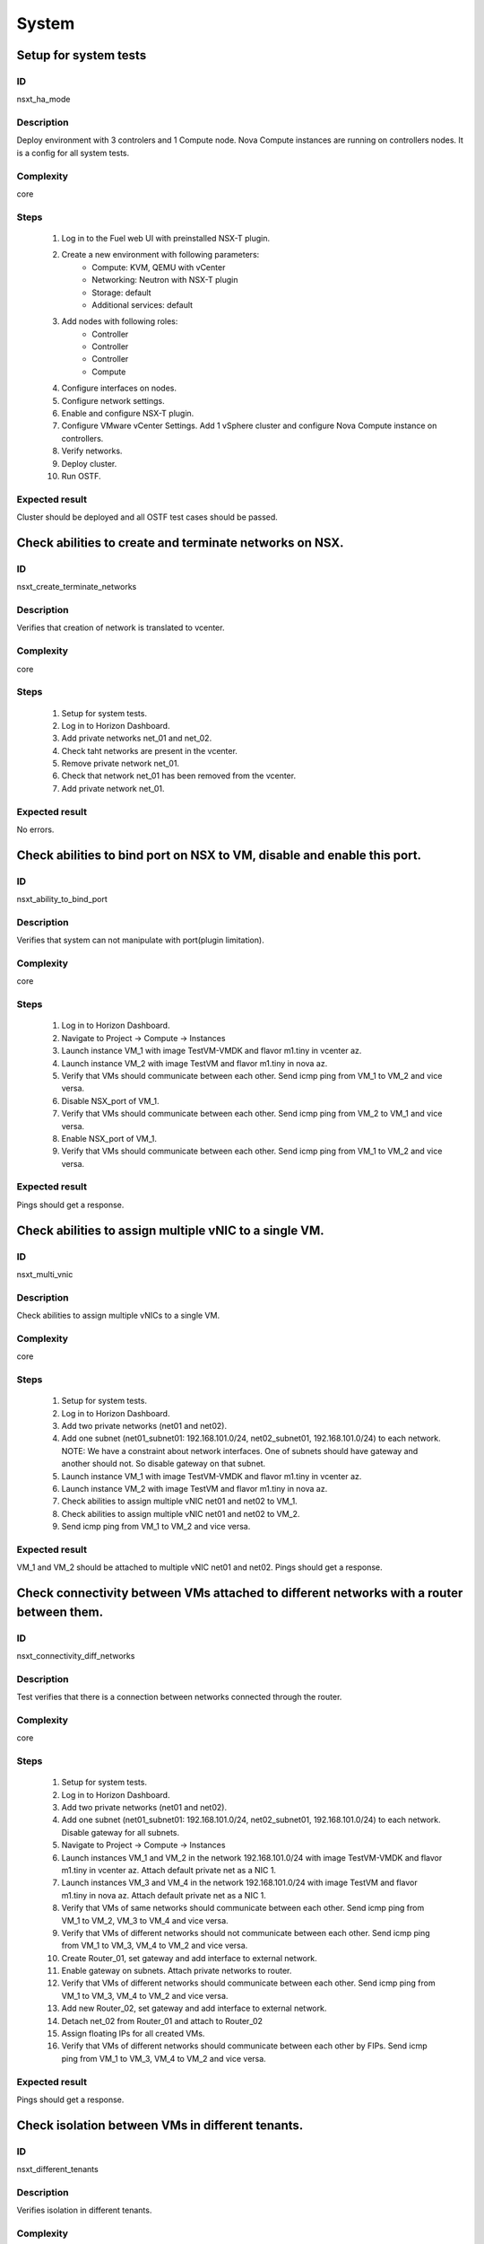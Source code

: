 System
======


Setup for system tests
----------------------


ID
##

nsxt_ha_mode


Description
###########

Deploy environment with 3 controlers and 1 Compute node. Nova Compute instances are running on controllers nodes. It is a config for all system tests.


Complexity
##########

core


Steps
#####

    1. Log in to the Fuel web UI with preinstalled NSX-T plugin.
    2. Create a new environment with following parameters:
        * Compute: KVM, QEMU with vCenter
        * Networking: Neutron with NSX-T plugin
        * Storage: default
        * Additional services: default
    3. Add nodes with following roles:
        * Controller
        * Controller
        * Controller
        * Compute
    4. Configure interfaces on nodes.
    5. Configure network settings.
    6. Enable and configure NSX-T plugin.
    7. Configure VMware vCenter Settings. Add 1 vSphere cluster and configure Nova Compute instance on controllers.
    8. Verify networks.
    9. Deploy cluster.
    10. Run OSTF.


Expected result
###############

Cluster should be deployed and all OSTF test cases should be passed.


Check abilities to create and terminate networks on NSX.
--------------------------------------------------------


ID
##

nsxt_create_terminate_networks


Description
###########

Verifies that creation of network is translated to vcenter.


Complexity
##########

core


Steps
#####

    1. Setup for system tests.
    2. Log in to Horizon Dashboard.
    3. Add private networks net_01 and net_02.
    4. Check taht networks are present in the vcenter.
    5. Remove private network net_01.
    6. Check that network net_01 has been removed from the vcenter.
    7. Add private network net_01.


Expected result
###############

No errors.


Check abilities to bind port on NSX to VM, disable and enable this port.
------------------------------------------------------------------------


ID
##

nsxt_ability_to_bind_port


Description
###########

Verifies that system can not manipulate with port(plugin limitation).


Complexity
##########

core


Steps
#####

    1. Log in to Horizon Dashboard.
    2. Navigate to Project -> Compute -> Instances
    3. Launch instance VM_1 with image TestVM-VMDK and flavor m1.tiny in vcenter az.
    4. Launch instance VM_2 with image TestVM and flavor m1.tiny in nova az.
    5. Verify that VMs should communicate between each other. Send icmp ping from VM_1 to VM_2 and vice versa.
    6. Disable NSX_port of VM_1.
    7. Verify that VMs should communicate between each other. Send icmp ping from VM_2 to VM_1 and vice versa.
    8. Enable NSX_port of VM_1.
    9. Verify that VMs should communicate between each other. Send icmp ping from VM_1 to VM_2 and vice versa.


Expected result
###############

Pings should get a response.


Check abilities to assign multiple vNIC to a single VM.
-------------------------------------------------------


ID
##

nsxt_multi_vnic


Description
###########

Check abilities to assign multiple vNICs to a single VM.


Complexity
##########

core


Steps
#####

    1. Setup for system tests.
    2. Log in to Horizon Dashboard.
    3. Add two private networks (net01 and net02).
    4. Add one subnet (net01_subnet01: 192.168.101.0/24, net02_subnet01, 192.168.101.0/24) to each network.
       NOTE: We have a constraint about network interfaces. One of subnets should have gateway and another should not. So disable gateway on that subnet.
    5. Launch instance VM_1 with image TestVM-VMDK and flavor m1.tiny in vcenter az.
    6. Launch instance VM_2 with image TestVM and flavor m1.tiny in nova az.
    7. Check abilities to assign multiple vNIC net01 and net02 to VM_1.
    8. Check abilities to assign multiple vNIC net01 and net02 to VM_2.
    9. Send icmp ping from VM_1 to VM_2 and vice versa.


Expected result
###############

VM_1 and VM_2 should be attached to multiple vNIC net01 and net02. Pings should get a response.


Check connectivity between VMs attached to different networks with a router between them.
-----------------------------------------------------------------------------------------


ID
##

nsxt_connectivity_diff_networks


Description
###########

Test verifies that there is a connection between networks connected through the router.


Complexity
##########

core


Steps
#####

    1. Setup for system tests.
    2. Log in to Horizon Dashboard.
    3. Add two private networks (net01 and net02).
    4. Add one subnet (net01_subnet01: 192.168.101.0/24, net02_subnet01, 192.168.101.0/24) to each network. Disable gateway for all subnets.
    5. Navigate to Project -> Compute -> Instances
    6. Launch instances VM_1 and VM_2 in the network 192.168.101.0/24 with image TestVM-VMDK and flavor m1.tiny in vcenter az. Attach default private net as a NIC 1.
    7. Launch instances VM_3 and VM_4 in the network 192.168.101.0/24 with image TestVM and flavor m1.tiny in nova az. Attach default private net as a NIC 1.
    8. Verify that VMs of same networks should communicate
       between each other. Send icmp ping from VM_1 to VM_2, VM_3 to VM_4 and vice versa.
    9. Verify that VMs of different networks should not communicate
       between each other. Send icmp ping from VM_1 to VM_3, VM_4 to VM_2 and vice versa.
    10. Create Router_01, set gateway and add interface to external network.
    11. Enable gateway on subnets. Attach private networks to router.
    12. Verify that VMs of different networks should communicate between each other. Send icmp ping from VM_1 to VM_3, VM_4 to VM_2 and vice versa.
    13. Add new Router_02, set gateway and add interface to external network.
    14. Detach net_02 from Router_01 and attach to Router_02
    15. Assign floating IPs for all created VMs.
    16. Verify that VMs of different networks should communicate between each other by FIPs. Send icmp ping from VM_1 to VM_3, VM_4 to VM_2 and vice versa.


Expected result
###############

Pings should get a response.


Check isolation between VMs in different tenants.
-------------------------------------------------


ID
##

nsxt_different_tenants


Description
###########

Verifies isolation in different tenants.


Complexity
##########

core


Steps
#####

    1. Setup for system tests.
    2. Log in to Horizon Dashboard.
    3. Create non-admin tenant test_tenant.
    4. Navigate to Identity -> Projects.
    5. Click on Create Project.
    6. Type name test_tenant.
    7. On tab Project Members add admin with admin and member.
       Activate test_tenant project by selecting at the top panel.
    8. Navigate to Project -> Network -> Networks
    9. Create network with 2 subnet.
       Create Router, set gateway and add interface.
    10. Navigate to Project -> Compute -> Instances
    11. Launch instance VM_1
    12. Activate default tenant.
    13. Navigate to Project -> Network -> Networks
    14. Create network with subnet.
        Create Router, set gateway and add interface.
    15. Navigate to Project -> Compute -> Instances
    16. Launch instance VM_2.
    17. Verify that VMs on different tenants should not communicate between each other. Send icmp ping from VM_1 of admin tenant to VM_2 of test_tenant and vice versa.


Expected result
###############

Pings should not get a response.


Check connectivity between VMs with same ip in different tenants.
-----------------------------------------------------------------


ID
##

nsxt_same_ip_different_tenants


Description
###########

Verifies connectivity with same IP in different tenants.


Complexity
##########

advanced


Steps
#####

    1. Setup for system tests.
    2. Log in to Horizon Dashboard.
    3. Create 2 non-admin tenants 'test_1' and 'test_2'.
    4. Navigate to Identity -> Projects.
    5. Click on Create Project.
    6. Type name 'test_1' of tenant.
    7. Click on Create Project.
    8. Type name 'test_2' of tenant.
    9. On tab Project Members add admin with admin and member.
    10. In tenant 'test_1' create net1 and subnet1 with CIDR 10.0.0.0/24
    11. In tenant 'test_1' create security group 'SG_1' and add rule that allows ingress icmp traffic
    12. In tenant 'test_2' create net2 and subnet2 with CIDR 10.0.0.0/24
    13. In tenant 'test_2' create security group 'SG_2'
    14. In tenant 'test_1' add VM_1 of vcenter in net1 with ip 10.0.0.4 and 'SG_1' as security group.
    15. In tenant 'test_1' add VM_2 of nova in net1 with ip 10.0.0.5 and 'SG_1' as security group.
    16. In tenant 'test_2' create net1 and subnet1 with CIDR 10.0.0.0/24
    17. In tenant 'test_2' create security group 'SG_1' and add rule that allows ingress icmp traffic
    18. In tenant 'test_2' add VM_3 of vcenter in net1 with ip 10.0.0.4 and 'SG_1' as security group.
    19. In tenant 'test_2' add VM_4 of nova in net1 with ip 10.0.0.5 and 'SG_1' as security group.
    20. Assign floating IPs for all created VMs.
    21. Verify that VMs with same ip on different tenants should communicate between each other by FIPs. Send icmp ping from VM_1 to VM_3, VM_2 to Vm_4 and vice versa.


Expected result
###############

Pings should get a response.


Check connectivity Vms to public network.
-----------------------------------------


ID
##

nsxt_public_network_availability


Description
###########

Verifies that public network is available.


Complexity
##########

core


Steps
#####

    1. Setup for system tests.
    2. Log in to Horizon Dashboard.
    3. Create net01: net01_subnet, 192.168.111.0/24 and attach it to the router04
    4. Launch instance VM_1 of vcenter az with image TestVM-VMDK and flavor m1.tiny in the net_04.
    5. Launch instance VM_1 of nova az with image TestVM and flavor m1.tiny in the net_01.
    6. Send ping from instances VM_1 and VM_2 to 8.8.8.8.


Expected result
###############

Pings should get a response.


Check connectivity VMs to public network with floating ip.
----------------------------------------------------------


ID
##

nsxt_floating_ip_to_public


Description
###########

Verifies that public network is available via floating ip.


Complexity
##########

core


Steps
#####

    1. Setup for system tests.
    2. Log in to Horizon Dashboard
    3. Create net01: net01_subnet, 192.168.111.0/24 and attach it to the router04
    4. Launch instance VM_1 of vcenter az with image TestVM-VMDK and flavor m1.tiny in the net_04. Associate floating ip.
    5. Launch instance VM_1 of nova az with image TestVM and flavor m1.tiny in the net_01. Associate floating ip.
    6. Send ping from instances VM_1 and VM_2 to 8.8.8.8.


Expected result
###############

Pings should get a response


Check abilities to create and delete security group.
----------------------------------------------------


ID
##

nsxt_create_and_delete_secgroups


Description
###########

Verifies that creation and removing security group works fine.


Complexity
##########

advanced


Steps
#####

    1. Setup for system tests.
    2. Log in to Horizon Dashboard.
    3. Launch instance VM_1 in the tenant network net_02 with image TestVM-VMDK and flavor m1.tiny in vcenter az.
    4. Launch instance VM_2 in the tenant network net_02 with image TestVM and flavor m1.tiny in nova az.
    5. Create security groups SG_1 to allow ICMP traffic.
    6. Add Ingress rule for ICMP protocol to SG_1
    7. Attach SG_1 to VMs
    8. Check ping between VM_1 and VM_2 and vice verse
    9. Create security groups SG_2 to allow TCP traffic 22 port.
       Add Ingress rule for TCP protocol to SG_2
    10. Attach SG_2 to VMs.
    11. ssh from VM_1 to VM_2 and vice verse.
    12. Delete custom rules from SG_1 and SG_2.
    13. Check ping and ssh aren't available from VM_1 to VM_2 and vice verse.
    14. Add Ingress rule for ICMP protocol to SG_1.
    15. Add Ingress rule for SSH protocol to SG_2.
    16. Check ping between VM_1 and VM_2 and vice verse.
    17. Check ssh from VM_1 to VM_2 and vice verse.
    18. Attach VMs to default security group.
    19. Delete security groups.
    20. Check ping between VM_1 and VM_2 and vice verse.
    21. Check SSH from VM_1 to VM_2 and vice verse.


Expected result
###############

We should be able to send ICMP and TCP traffic between VMs in different tenants.


Verify that only the associated MAC and IP addresses can communicate on the logical port.
-----------------------------------------------------------------------------------------


ID
##

nsxt_associated_addresses_communication_on_port


Description
###########

Verify that only the associated MAC and IP addresses can communicate on the logical port.


Complexity
##########

core


Steps
#####

    1. Setup for system tests.
    2. Log in to Horizon Dashboard.
    3. Launch 2 instances in each az.
    4. Verify that traffic can be successfully sent from and received on the MAC and IP address associated with the logical port.
    5. Configure a new IP address from the subnet not like original one on the instance associated with the logical port.
        * ifconfig eth0 down
        * ifconfig eth0 192.168.99.14 netmask 255.255.255.0
        * ifconfig eth0 up
    6. Confirm that the instance cannot communicate with that IP address.
    7. Revert IP address. Configure a new MAC address on the instance associated with the logical port.
        * ifconfig eth0 down
        * ifconfig eth0 hw ether 00:80:48:BA:d1:30
        * ifconfig eth0 up
    8. Confirm that the instance cannot communicate with that MAC address and the original IP address.


Expected result
###############

Instance should not communicate with new ip and mac addresses but it should communicate with old IP.


Check creation instance in the one group simultaneously.
--------------------------------------------------------


ID
##

nsxt_create_and_delete_vms


Description
###########

Verifies that system could create and delete several instances simultaneously.


Complexity
##########

core


Steps
#####

    1. Setup for system tests.
    2. Navigate to Project -> Compute -> Instances
    3. Launch 5 instance VM_1 simultaneously with image TestVM-VMDK and flavor m1.tiny in vcenter az in default net_04.
    4. All instance should be created without any error.
    5. Launch 5 instance VM_2 simultaneously with image TestVM and flavor m1.tiny in nova az in default net_04.
    6. All instance should be created without any error.
    7. Check connection between VMs (ping, ssh)
    8. Delete all VMs from horizon simultaneously.


Expected result
###############

All instance should be created and deleted without any error.


Verify that instances could be launched on enabled compute host
---------------------------------------------------------------


ID
##

nsxt_disable_hosts


Description
###########

Check instance creation on enabled cluster.


Complexity
##########

core


Steps
#####

    1. Setup cluster with 3 controllers, 2 Compute nodes and cinder-vmware +
       compute-vmware role.
    2. Assign instances in each az.
    3. Disable one of compute host with vCenter cluster
       (Admin -> Hypervisors).
    4. Create several instances in vcenter az.
    5. Check that instances were created on enabled compute host
       (vcenter cluster).
    6. Disable second compute host with vCenter cluster and enable
       first one.
    7. Create several instances in vcenter az.
    8. Check that instances were created on enabled compute host
       (vcenter cluster).
    9. Create several instances in nova az.
    10. Check that instances were created on enabled compute host
        (nova cluster).


Expected result
###############

All instances work fine.


Check that settings about new cluster are placed in neutron config
------------------------------------------------------------------


ID
##

nsxt_smoke_add_compute


Description
###########

Adding compute-vmware role and redeploy cluster with NSX-T plugin has effect in neutron configs.


Complexity
##########

core


Steps
#####

    1. Upload the NSX-T plugin to master node.
    2. Create cluster and configure NSX-T for that cluster.
    3. Provision three controller node.
    4. Deploy cluster.
    5. Get configured clusters morefid(Managed Object Reference) from neutron config.
    6. Add node with compute-vmware role.
    7. Redeploy cluster with new node.
    8. Get new configured clusters morefid from neutron config.
    9. Check new cluster added in neutron config.


Expected result
###############

Clusters are reconfigured after compute-vmware has been added.


Fuel create mirror and update core repos on cluster with NSX-T plugin
---------------------------------------------------------------------


ID
##

nsxt_update_core_repos


Description
###########

Fuel create mirror and update core repos in cluster with NSX-T plugin


Complexity
##########

core


Steps
#####

    1. Setup for system tests
    2. Log into controller node via Fuel CLI and get PIDs of services which were launched by plugin and store them:
        `ps ax | grep neutron-server`
    3. Launch the following command on the Fuel Master node:
        `fuel-mirror create -P ubuntu -G mos ubuntu`
    4. Run the command below on the Fuel Master node:
        `fuel-mirror apply -P ubuntu -G mos ubuntu --env <env_id> --replace`
    5. Run the command below on the Fuel Master node:
        `fuel --env <env_id> node --node-id <node_ids_separeted_by_coma> --tasks setup_repositories`
        And wait until task is done.
    6. Log into controller node and check plugins services are alive and their PID are not changed.
    7. Check all nodes remain in ready status.
    8. Rerun OSTF.

Expected result
###############

Cluster (nodes) should remain in ready state.
OSTF tests should be passed on rerun.


Configuration with multiple NSX managers
----------------------------------------


ID
##

nsxt_multiple_nsx_managers


Description
###########

NSX-T plugin can configure several NSX managers at once.


Complexity
##########

core


Steps
#####

    1. Create cluster.
       Prepare 2 NSX managers.
    2. Configure plugin.
    3. Set comma separtated list of NSX managers.
       nsx_api_managers = 1.2.3.4,1.2.3.5
    4. Deploy cluster.
    5. Run OSTF.
    6. Power off the first NSX manager.
    7. Run OSTF.
    8. Power off the second NSX manager.
       Power on the first NSX manager.
    9. Run OSTF.


Expected result
###############

OSTF tests should be passed.


Deploy HOT
----------


ID
##

nsxt_hot


Description
###########

Template creates flavor, net, security group, instance.


Complexity
##########

smoke


Steps
#####

    1. Deploy cluster with NSX.
    2. Copy nsxt_stack.yaml to controller on which heat will be run.
    3. On controller node run command::

         . ./openrc
         heat stack-create -f nsxt_stack.yaml teststack

       Wait for status COMPLETE.
    4. Run OSTF.


Expected result
###############
All OSTF are passed.
